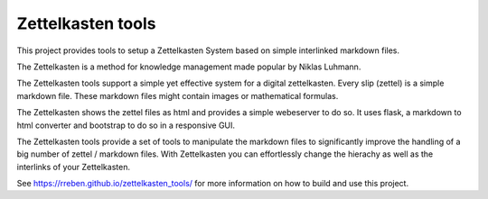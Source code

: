 ==================
Zettelkasten tools
==================

This project provides tools to setup a Zettelkasten System based on simple interlinked markdown files. 

The Zettelkasten is a method for knowledge management made popular by Niklas Luhmann.

The Zettelkasten tools support a simple yet effective system for a digital zettelkasten. Every slip (zettel)  is a simple markdown file. These markdown files might contain images or mathematical formulas.

The Zettelkasten shows the zettel files as html and provides a simple webeserver to do so. It uses flask, a markdown to html converter and bootstrap to do so in a responsive GUI.

The Zettelkasten tools provide a set of tools to manipulate the markdown files to significantly improve the handling of a big number of zettel / markdown files. With Zettelkasten you can effortlessly change the hierachy as well as the interlinks of your Zettelkasten.

See https://rreben.github.io/zettelkasten_tools/ for more information on how to build and use this project.